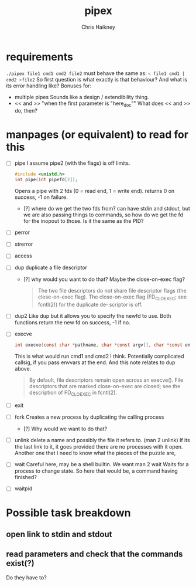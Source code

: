 #+title:     pipex
#+author:    Chris Haikney
#+email:     chaikney@student.42urduliz.com
* requirements
src_sh{./pipex file1 cmd1 cmd2 file2}
must behave the same as:
src_sh{< file1 cmd1 | cmd2 >file2}
So first question is what exactly is that behaviour?
And what is its error handling like?
Bonuses for:
- multiple pipes
  Sounds like a design / extendibility thing.
- << and >> "when the first parameter is "here_doc""
  What does << and >> do, then?
* manpages (or equivalent) to read for this
- [ ] pipe
  I assume pipe2 (with the flags) is off limits.
 #+begin_src c
#include <unistd.h>
int	pipe(int pipefd[2]);
 #+end_src
 Opens a pipe with 2 fds (0 = read end, 1 = write end).
 returns 0 on success, -1 on failure.
  - [?] where do we get the two fds from? can have stdin and stdout, but we are also passing things to commands, so how do we get the fd for the inopout to those. Is it the same as the PID?
- [ ] perror
- [ ] strerror
- [ ] access
- [ ] dup
  duplicate a file descriptor
  - [?] why would you want to do that?
    Maybe the close-on-exec flag?
    #+begin_quote
    The two file descriptors do not share file  descriptor  flags  (the  close-on-exec flag).   The  close-on-exec  flag (FD_CLOEXEC; see fcntl(2)) for the duplicate de‐ scriptor is off.
#+end_quote
- [ ] dup2
  Like dup but it allows you to specify the newfd to use.
  Both functions return the new fd on success, -1 if no.
- [ ] execve
  #+begin_src c
int execve(const char *pathname, char *const argv[], char *const envp[]);
#+end_src
  This is what would run cmd1 and cmd2 I think.
  Potentially complicated callsig, if you pass envvars at the end. And this note relates to dup above.
 #+begin_quote
By  default, file descriptors remain open across an execve().  File descriptors that are marked close-on-exec are closed; see the description of FD_CLOEXEC  in fcntl(2).
 #+end_quote
- [ ] exit
- [ ] fork
  Creates a new process by duplicating the calling process
  - [?] Why would we want to do that?
- [ ] unlink
  delete a name and possibly the file it refers to. (man 2 unlink) If its the last link to it, it goes provided there are no processes with it open.
  Another one that I need to know what the pieces of the puzzle are,
- [ ] wait
  Careful here, may be a shell builtin. We want man 2 wait
  Waits for a process to change state. So here that would be, a command having finished?
- [ ] waitpid
* Possible task breakdown
** open link to stdin and stdout
** read parameters and check that the commands exist(?)
Do they have to?
